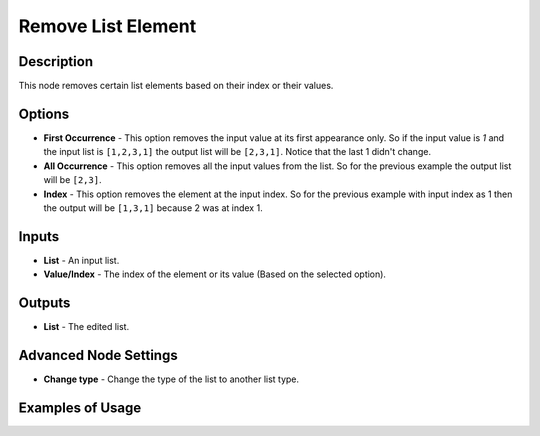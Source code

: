 Remove List Element
===================

Description
-----------

This node removes certain list elements based on their index or their values.

.. image:: images/remove_list_element_node.png
   :width: 160pt

Options
-------

- **First Occurrence** - This option removes the input value at its first appearance only. So if the input value is `1` and the input list is ``[1,2,3,1]`` the output list will be ``[2,3,1]``. Notice that the last 1 didn't change.

- **All Occurrence** - This option removes all the input values from the list. So for the previous example the output list will be ``[2,3]``.

- **Index** - This option removes the element at the input index. So for the previous example with input index as 1 then the output will be ``[1,3,1]`` because 2 was at index 1.

Inputs
------

- **List** - An input list.
- **Value/Index** - The index of the element or its value (Based on the selected option).

Outputs
-------

- **List** - The edited list.

Advanced Node Settings
-----------------------

- **Change type** - Change the type of the list to another list type.

Examples of Usage
-----------------

.. image:: gifs/remove_list_element_node_example.gif
